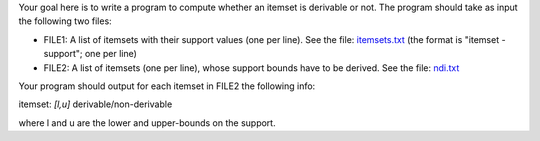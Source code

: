 .. title: Non-Derivable Itemsets 
.. slug: proj_ndi
.. date: 2020-07-12 11:30:54 UTC-04:00
.. tags: 
.. category: 
.. link: 
.. description: 
.. has_math: True
.. type: text

Your goal here is to write a program to compute whether an itemset is derivable or not. The program should take as input the following two files:

* FILE1: A list of itemsets with their support values (one per line). See the file: `<itemsets.txt>`_ (the format is "itemset - support"; one per line)

* FILE2: A list of itemsets (one per line), whose support bounds have to be derived. See the file: `<ndi.txt>`_


Your program should output for each itemset in FILE2 the following
info:

itemset:     *[l,u]*      derivable/non-derivable 

where l and u are the lower and upper-bounds on the support. 

